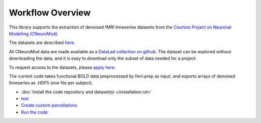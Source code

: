 Workflow Overview
=================

This library supports the extraction of denoised fMRI timeseries datasets from
the `Courtois Project on Neuronal Modelling (CNeuroMod) <https://www.cneuromod.ca/>`_.

The datasets are described `here <https://docs.cneuromod.ca/en/latest/DATASETS.html/>`_.

All CNeuroMod data are made available as a `DataLad collection on github <https://github.com/courtois-neuromod/>`_.
The dataset can be explored without downloading the data, and it is easy
to download only the subset of data needed for a project.

To request access to the datasets, please `apply here <https://www.cneuromod.ca/access/access/>`_.

The current code takes functional BOLD data preprocessed by fmri.prep as input, and
exports arrays of denoised timeseries as .HDF5 (one file per subject).

* :doc:`Install the code repository and dataset(s) </installation.rst>`

* `test <https://github.com/courtois-neuromod/cneuromod_extract_tseries/blob/dev/docs/installation.rst/>`_

* `Create custom parcellations <https://github.com/courtois-neuromod/cneuromod_extract_tseries/blob/dev/docs/parcellation.rst/>`_

* `Run the code <https://github.com/courtois-neuromod/cneuromod_extract_tseries/blob/dev/docs/running.rst/>`_
